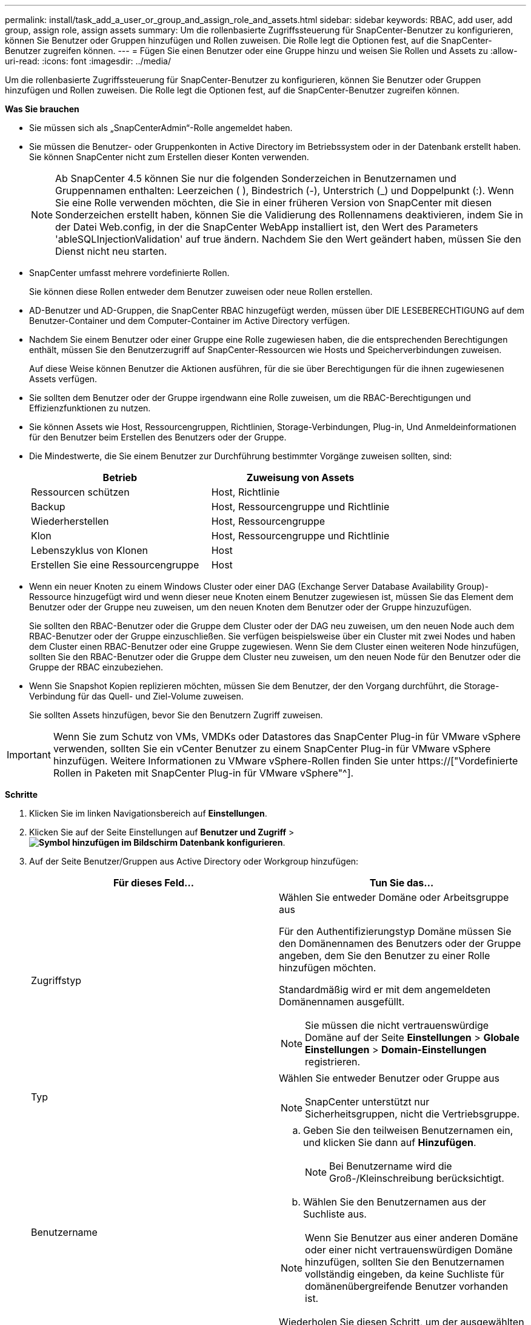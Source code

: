---
permalink: install/task_add_a_user_or_group_and_assign_role_and_assets.html 
sidebar: sidebar 
keywords: RBAC, add user, add group, assign role, assign assets 
summary: Um die rollenbasierte Zugriffssteuerung für SnapCenter-Benutzer zu konfigurieren, können Sie Benutzer oder Gruppen hinzufügen und Rollen zuweisen. Die Rolle legt die Optionen fest, auf die SnapCenter-Benutzer zugreifen können. 
---
= Fügen Sie einen Benutzer oder eine Gruppe hinzu und weisen Sie Rollen und Assets zu
:allow-uri-read: 
:icons: font
:imagesdir: ../media/


[role="lead"]
Um die rollenbasierte Zugriffssteuerung für SnapCenter-Benutzer zu konfigurieren, können Sie Benutzer oder Gruppen hinzufügen und Rollen zuweisen. Die Rolle legt die Optionen fest, auf die SnapCenter-Benutzer zugreifen können.

*Was Sie brauchen*

* Sie müssen sich als „SnapCenterAdmin“-Rolle angemeldet haben.
* Sie müssen die Benutzer- oder Gruppenkonten in Active Directory im Betriebssystem oder in der Datenbank erstellt haben. Sie können SnapCenter nicht zum Erstellen dieser Konten verwenden.
+

NOTE: Ab SnapCenter 4.5 können Sie nur die folgenden Sonderzeichen in Benutzernamen und Gruppennamen enthalten: Leerzeichen ( ), Bindestrich (-), Unterstrich (_) und Doppelpunkt (:). Wenn Sie eine Rolle verwenden möchten, die Sie in einer früheren Version von SnapCenter mit diesen Sonderzeichen erstellt haben, können Sie die Validierung des Rollennamens deaktivieren, indem Sie in der Datei Web.config, in der die SnapCenter WebApp installiert ist, den Wert des Parameters 'ableSQLInjectionValidation' auf true ändern. Nachdem Sie den Wert geändert haben, müssen Sie den Dienst nicht neu starten.

* SnapCenter umfasst mehrere vordefinierte Rollen.
+
Sie können diese Rollen entweder dem Benutzer zuweisen oder neue Rollen erstellen.

* AD-Benutzer und AD-Gruppen, die SnapCenter RBAC hinzugefügt werden, müssen über DIE LESEBERECHTIGUNG auf dem Benutzer-Container und dem Computer-Container im Active Directory verfügen.
* Nachdem Sie einem Benutzer oder einer Gruppe eine Rolle zugewiesen haben, die die entsprechenden Berechtigungen enthält, müssen Sie den Benutzerzugriff auf SnapCenter-Ressourcen wie Hosts und Speicherverbindungen zuweisen.
+
Auf diese Weise können Benutzer die Aktionen ausführen, für die sie über Berechtigungen für die ihnen zugewiesenen Assets verfügen.

* Sie sollten dem Benutzer oder der Gruppe irgendwann eine Rolle zuweisen, um die RBAC-Berechtigungen und Effizienzfunktionen zu nutzen.
* Sie können Assets wie Host, Ressourcengruppen, Richtlinien, Storage-Verbindungen, Plug-in, Und Anmeldeinformationen für den Benutzer beim Erstellen des Benutzers oder der Gruppe.
* Die Mindestwerte, die Sie einem Benutzer zur Durchführung bestimmter Vorgänge zuweisen sollten, sind:
+
|===
| Betrieb | Zuweisung von Assets 


 a| 
Ressourcen schützen
 a| 
Host, Richtlinie



 a| 
Backup
 a| 
Host, Ressourcengruppe und Richtlinie



 a| 
Wiederherstellen
 a| 
Host, Ressourcengruppe



 a| 
Klon
 a| 
Host, Ressourcengruppe und Richtlinie



 a| 
Lebenszyklus von Klonen
 a| 
Host



 a| 
Erstellen Sie eine Ressourcengruppe
 a| 
Host

|===
* Wenn ein neuer Knoten zu einem Windows Cluster oder einer DAG (Exchange Server Database Availability Group)-Ressource hinzugefügt wird und wenn dieser neue Knoten einem Benutzer zugewiesen ist, müssen Sie das Element dem Benutzer oder der Gruppe neu zuweisen, um den neuen Knoten dem Benutzer oder der Gruppe hinzuzufügen.
+
Sie sollten den RBAC-Benutzer oder die Gruppe dem Cluster oder der DAG neu zuweisen, um den neuen Node auch dem RBAC-Benutzer oder der Gruppe einzuschließen. Sie verfügen beispielsweise über ein Cluster mit zwei Nodes und haben dem Cluster einen RBAC-Benutzer oder eine Gruppe zugewiesen. Wenn Sie dem Cluster einen weiteren Node hinzufügen, sollten Sie den RBAC-Benutzer oder die Gruppe dem Cluster neu zuweisen, um den neuen Node für den Benutzer oder die Gruppe der RBAC einzubeziehen.

* Wenn Sie Snapshot Kopien replizieren möchten, müssen Sie dem Benutzer, der den Vorgang durchführt, die Storage-Verbindung für das Quell- und Ziel-Volume zuweisen.
+
Sie sollten Assets hinzufügen, bevor Sie den Benutzern Zugriff zuweisen.




IMPORTANT: Wenn Sie zum Schutz von VMs, VMDKs oder Datastores das SnapCenter Plug-in für VMware vSphere verwenden, sollten Sie ein vCenter Benutzer zu einem SnapCenter Plug-in für VMware vSphere hinzufügen. Weitere Informationen zu VMware vSphere-Rollen finden Sie unter https://["Vordefinierte Rollen in Paketen mit SnapCenter Plug-in für VMware vSphere"^].

*Schritte*

. Klicken Sie im linken Navigationsbereich auf *Einstellungen*.
. Klicken Sie auf der Seite Einstellungen auf *Benutzer und Zugriff* > *image:../media/add_icon_configure_database.gif["Symbol hinzufügen im Bildschirm Datenbank konfigurieren"]*.
. Auf der Seite Benutzer/Gruppen aus Active Directory oder Workgroup hinzufügen:
+
|===
| Für dieses Feld... | Tun Sie das... 


 a| 
Zugriffstyp
 a| 
Wählen Sie entweder Domäne oder Arbeitsgruppe aus

Für den Authentifizierungstyp Domäne müssen Sie den Domänennamen des Benutzers oder der Gruppe angeben, dem Sie den Benutzer zu einer Rolle hinzufügen möchten.

Standardmäßig wird er mit dem angemeldeten Domänennamen ausgefüllt.


NOTE: Sie müssen die nicht vertrauenswürdige Domäne auf der Seite *Einstellungen* > *Globale Einstellungen* > *Domain-Einstellungen* registrieren.



 a| 
Typ
 a| 
Wählen Sie entweder Benutzer oder Gruppe aus


NOTE: SnapCenter unterstützt nur Sicherheitsgruppen, nicht die Vertriebsgruppe.



 a| 
Benutzername
 a| 
.. Geben Sie den teilweisen Benutzernamen ein, und klicken Sie dann auf *Hinzufügen*.
+

NOTE: Bei Benutzername wird die Groß-/Kleinschreibung berücksichtigt.

.. Wählen Sie den Benutzernamen aus der Suchliste aus.



NOTE: Wenn Sie Benutzer aus einer anderen Domäne oder einer nicht vertrauenswürdigen Domäne hinzufügen, sollten Sie den Benutzernamen vollständig eingeben, da keine Suchliste für domänenübergreifende Benutzer vorhanden ist.

Wiederholen Sie diesen Schritt, um der ausgewählten Rolle weitere Benutzer oder Gruppen hinzuzufügen.



 a| 
Rollen
 a| 
Wählen Sie die Rolle aus, der Sie den Benutzer hinzufügen möchten.

|===
. Klicken Sie auf *Zuweisen* und dann auf der Seite „Assets zuweisen“ auf:
+
.. Wählen Sie den Typ des Assets aus der Dropdown-Liste *Asset* aus.
.. Wählen Sie in der Asset-Tabelle das Asset aus.
+
Die Assets werden nur aufgeführt, wenn der Benutzer die Assets zu SnapCenter hinzugefügt hat.

.. Wiederholen Sie diesen Vorgang für alle erforderlichen Assets.
.. Klicken Sie Auf *Speichern*.


. Klicken Sie Auf *Absenden*.
+
Nachdem Sie Benutzer oder Gruppen hinzugefügt und Rollen zugewiesen haben, aktualisieren Sie die Ressourcenliste.


